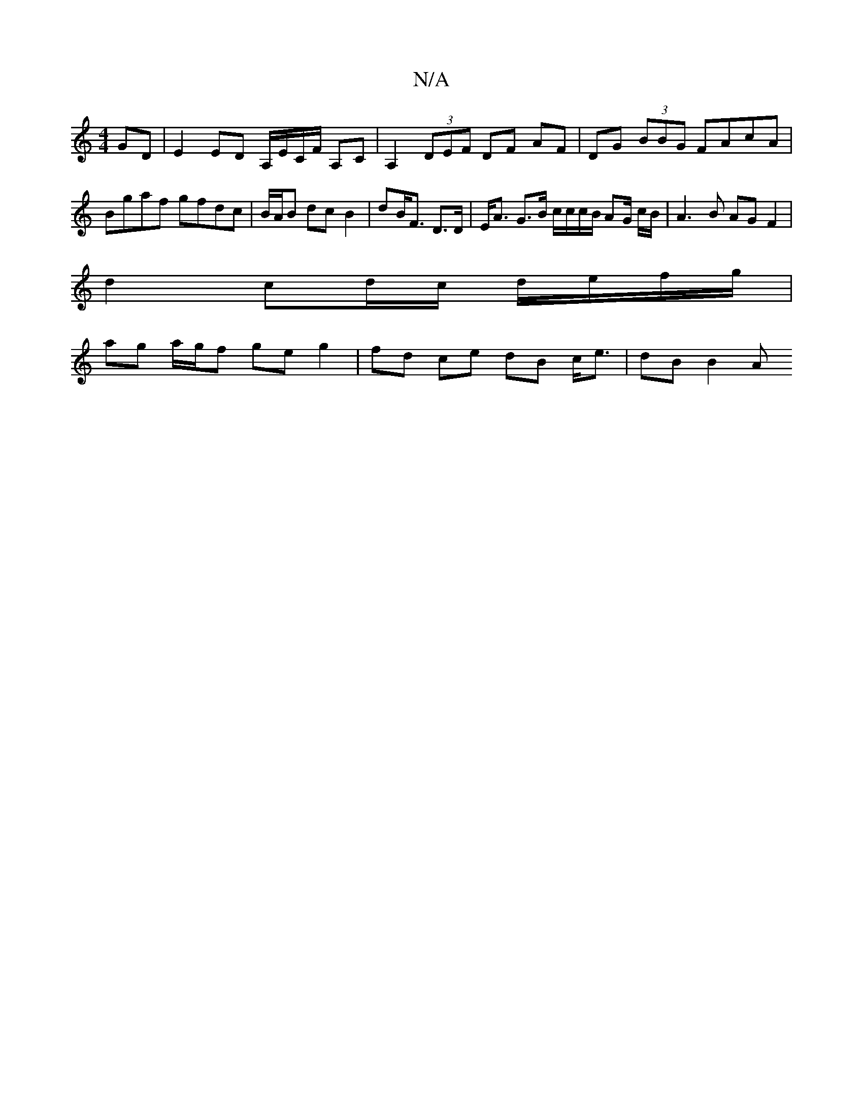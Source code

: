X:1
T:N/A
M:4/4
R:N/A
K:Cmajor
GD | E2 ED A,/E/C/F/ A,C | A,2 (3DEF DF AF |DG (3BBG FAcA | Bgaf gfdc | B/A/B dc  B2 | UdB<F D>D | E<A G>B c/c/c/B/ AG/ c/B/ | A3 B AG F2 |
d2 cd/c/ d/e/f/g/ |
ag a/g/f ge g2 | fd ce dB c<e | dB B2 A>